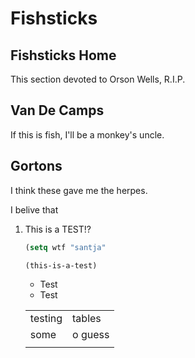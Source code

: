 #+hugo_base_dir: ~/blog
* Fishsticks
:PROPERTIES:
:EXPORT_HUGO_SECTION: fishsticks
:END:
** Fishsticks Home
:PROPERTIES:
:EXPORT_HUGO_MENU: :menu "main"
:EXPORT_FILE_NAME: _index
:END:
This section devoted to Orson Wells, R.I.P.
** Van De Camps
:PROPERTIES:
:EXPORT_FILE_NAME: van-de-camps
:END:
If this is fish, I'll be a monkey's uncle.
** Gortons
:PROPERTIES:
:EXPORT_FILE_NAME: gortons
:END:
I think these gave me the herpes.

**** I belive that

***** This is a TEST!?



#+BEGIN_SRC emacs-lisp
(setq wtf "santja"

(this-is-a-test)

#+END_SRC

- Test
- Test
  

| testing | tables  |
| some    | o guess |
|         |         |
  
